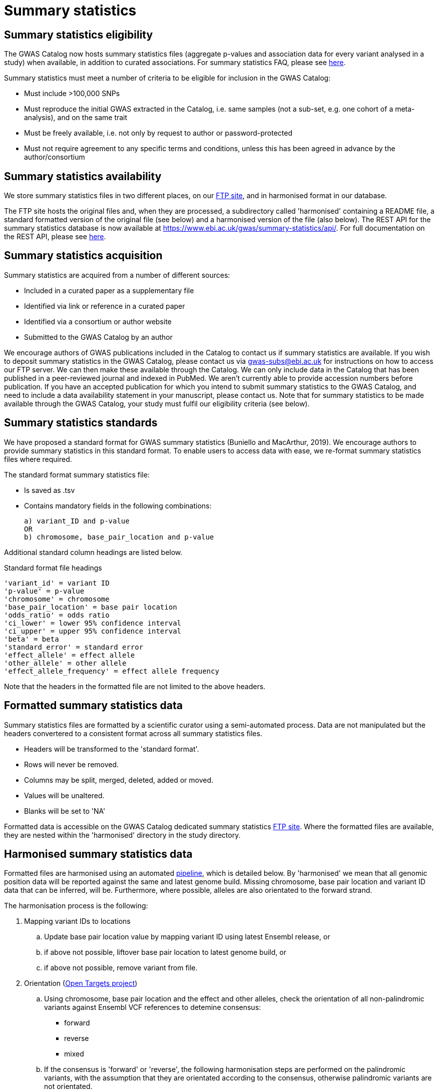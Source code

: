 = Summary statistics

== Summary statistics eligibility

The GWAS Catalog now hosts summary statistics files (aggregate p-values and association data for every variant analysed in a study) when available, in addition to curated associations.
For summary statistics FAQ, please see https://www.ebi.ac.uk/gwas/docs/faq[here].

Summary statistics must meet a number of criteria to be eligible for inclusion in the GWAS Catalog:

* Must include >100,000 SNPs
* Must reproduce the initial GWAS extracted in the Catalog, i.e. same samples (not a sub-set, e.g. one cohort of a meta-analysis), and on the same trait
* Must be freely available, i.e. not only by request to author or password-protected
* Must not require agreement to any specific terms and conditions, unless this has been agreed in advance by the author/consortium


== Summary statistics availability

We store summary statistics files in two different places, on our ftp://ftp.ebi.ac.uk/pub/databases/gwas/summary_statistics/[FTP site], and in harmonised format in our database.

The FTP site hosts the original files and, when they are processed, a subdirectory called 'harmonised' containing a README file, a standard formatted version of the original file (see below) and a harmonised version of the file (also below). The REST API for the summary statistics database is now available at https://www.ebi.ac.uk/gwas/summary-statistics/api/.
For full documentation on the REST API, please see https://www.ebi.ac.uk/gwas/summary-statistics/docs/[here].


== Summary statistics acquisition

Summary statistics are acquired from a number of different sources:

* Included in a curated paper as a supplementary file
* Identified via link or reference in a curated paper
* Identified via a consortium or author website
* Submitted to the GWAS Catalog by an author

We encourage authors of GWAS publications included in the Catalog to contact us if summary statistics are available.
If you wish to deposit summary statistics in the GWAS Catalog, please contact us via gwas-subs@ebi.ac.uk for instructions on how to access our FTP server. We can then make these available through the Catalog.
We can only include data in the Catalog that has been published in a peer-reviewed journal and indexed in PubMed. We aren’t currently able to provide accession numbers before publication. If you have an accepted publication for which you intend to submit summary statistics to the GWAS Catalog, and need to include a data availability statement in your manuscript, please contact us.
Note that for summary statistics to be made available through the GWAS Catalog, your study must fulfil our eligibility criteria (see below).


== Summary statistics standards

We have proposed a standard format for GWAS summary statistics (Buniello and MacArthur, 2019). We encourage authors to provide summary statistics in this standard format. To enable users to access data with ease, we re-format summary statistics files where required.

The standard format summary statistics file:

- Is saved as .tsv
- Contains mandatory fields in the following combinations: 

  a) variant_ID and p-value
  OR
  b) chromosome, base_pair_location and p-value
  
Additional standard column headings are listed below.

Standard format file headings

 'variant_id' = variant ID
 'p-value' = p-value
 'chromosome' = chromosome
 'base_pair_location' = base pair location
 'odds_ratio' = odds ratio
 'ci_lower' = lower 95% confidence interval
 'ci_upper' = upper 95% confidence interval
 'beta' = beta
 'standard_error' = standard error
 'effect_allele' = effect allele
 'other_allele' = other allele
 'effect_allele_frequency' = effect allele frequency

Note that the headers in the formatted file are not limited to the above headers.


== Formatted summary statistics data 

Summary statistics files are formatted by a scientific curator using a semi-automated process. Data are not manipulated but the headers convertered to a consistent format across all summary statistics files.

- Headers will be transformed to the 'standard format'.

- Rows will never be removed.

- Columns may be split, merged, deleted, added or moved.

- Values will be unaltered.

- Blanks will be set to 'NA'

Formatted data is accessible on the GWAS Catalog dedicated summary statistics link:ftp://ftp.ebi.ac.uk/pub/databases/gwas/summary_statistics/[FTP site]. Where the formatted files are available, they are nested within the 'harmonised' directory in the study directory.


== Harmonised summary statistics data

Formatted files are harmonised using an automated link:https://github.com/EBISPOT/sum-stats-formatter/tree/master/harmonisation[pipeline], which is detailed below. By 'harmonised' we mean that all genomic position data will be reported against the same and latest genome build. Missing chromosome, base pair location and variant ID data that can be inferred, will be. Furthermore, where possible, alleles are also orientated to the forward strand.

The harmonisation process is the following:

. Mapping variant IDs to locations
.. Update base pair location value by mapping variant ID using latest Ensembl release, or
.. if above not possible, liftover base pair location to latest genome build, or
.. if above not possible, remove variant from file.

. Orientation (link:https://github.com/opentargets/sumstat_harmoniser[Open Targets project])
.. Using chromosome, base pair location and the effect and other alleles, check the orientation of all non-palindromic variants against Ensembl VCF references to detemine consensus:
* forward
* reverse
* mixed
.. If the consensus is 'forward' or 'reverse', the following harmonisation steps are performed on the palindromic variants, with the assumption that they are orientated according to the consensus, otherwise palindromic variants are not orientated.
.. Using chromosome, base pair location and the effect and other alleles, query each variant against the Ensembl VCF reference to harmonise as appropriate by either:
* keeping record as is because:
** it is already correctly orientated
** it cannot be orientated
* orientating to reference strand:
** reverse complement the effect and other alleles
* flipping the effect and other alleles
** because the effect and other alleles are flipped in the reference
** this also means the beta, odds ratio, 95% CI and effect allele frequency are inverted
* a combination of the orientating and flipping the alleles.
.. The result of the orientation is the addition of a set of new fields for each record (see below). A harmonisation code is assigned to each record indicating the harmonisation process that was performed (note that currently any processes involving 'Infer strand' are not being used).

. Filtering and QC
.. Variant ID is set to variant IDs found by step (2).
.. Records without a valid value for variant ID, chromosome, base pair location and p-value are removed.

==== Table of harmonisation codes

[%header, cols="1*>,10"]
|===
|Code
|Description of process

|1
|Palindromic; Infer strand; Forward strand; Alleles correct

|2
|Palindromic; Infer strand; Forward strand; Flipped alleles

|3
|Palindromic; Infer strand; Reverse strand; Alleles correct

|4
|Palindromic; Infer strand; Reverse strand; Flipped alleles

|5
|Palindromic; Assume forward strand; Alleles correct

|6
|Palindromic; Assume forward strand; Flipped alleles

|7
|Palindromic; Assume reverse strand; Alleles correct

|8
|Palindromic; Assume reverse strand; Flipped alleles

|9
|Palindromic; Drop palindromic; Not orientated

|10
|Forward strand; Alleles correct

|11
|Forward strand; Flipped alleles

|12
|Reverse strand; Alleles correct

|13
|Reverse strand; Flipped alleles

|14
|Required fields are not known; Not orientated

|15
|No matching variants in reference VCF; Not orientated

|16
|Multiple matching variants in reference VCF; Not orientated

|17
|Palindromic; Infer strand; EAF or reference VCF AF not known; Not orientated

|18
|Palindromic; Infer strand; EAF < specified minor allele frequency threshold; Not orientated
|===

- Headers will be coerced to the 'harmonised format'.
- Addition harmonised data columns will be added.
- Rows may be removed.
- Variant ID, chromosome and base pair location may change (likely).


Harmonised file headings (not all may be present in file):

    'variant_id' = variant ID
    'p-value' = p-value
    'chromosome' = chromosome
    'base_pair_location' = base pair location
    'odds_ratio' = odds ratio
    'ci_lower' = lower 95% confidence interval
    'ci_upper' = upper 95% confidence interval
    'beta' = beta
    'standard_error' = standard error
    'effect_allele' = effect allele
    'other_allele' = other allele
    'effect_allele_frequency' = effect allele frequency
    'hm_variant_id' = harmonised variant ID
    'hm_odds_ratio' = harmonised odds ratio
    'hm_ci_lower' = harmonised lower 95% confidence interval
    'hm_ci_upper' =  harmonised lower 95% confidence interval
    'hm_beta' = harmonised beta
    'hm_effect_allele' = harmonised effect allele
    'hm_other_allele' = harmonised other allele
    'hm_effect_allele_frequency' = harmonised effect allele frequency
    'hm_code = harmonisation code (to lookup in 'Harmonisation Code Table')

Headings prefixed with 'hm_' are the output from the orientation (step 2) in the harmonisation process (see above). With the exception of 'hm_code', these will take the value of 'NA' where it was not possible to orientate the allele. In this situation, the data are still harmonised according to definition given above, but the orientation was not possible.

There may be differences between the data available on the FTP site compared to the database where number rounding has taken place. In the database, chromosome values of 'X', 'Y' and 'MT' will appear as 23, 24 and 25, respectively.

